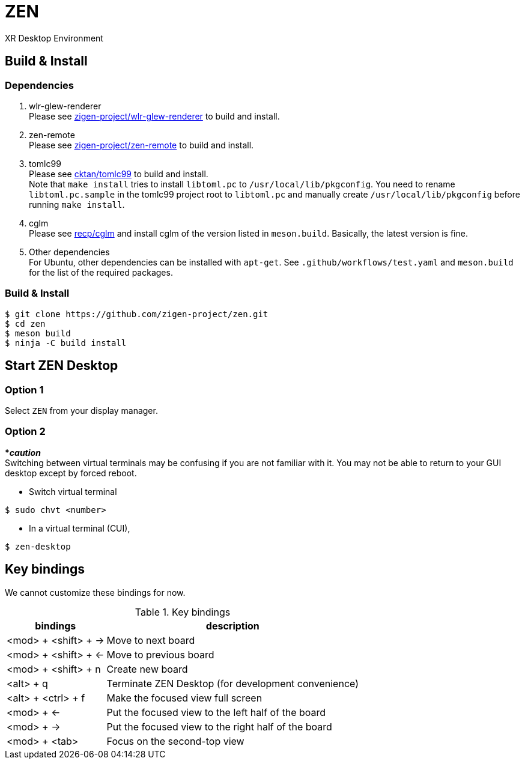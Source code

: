 = ZEN

XR Desktop Environment

== Build & Install

=== Dependencies

. wlr-glew-renderer +
Please see https://github.com/zigen-project/wlr-glew-renderer[zigen-project/wlr-glew-renderer]
to build and install.
. zen-remote +
Please see https://github.com/zigen-project/zen-remote[zigen-project/zen-remote]
to build and install.
. tomlc99 +
Please see https://github.com/cktan/tomlc99[cktan/tomlc99] to build and install. +
Note that `make install` tries to install `libtoml.pc` to `/usr/local/lib/pkgconfig`.
You need to rename `libtoml.pc.sample` in the tomlc99 project root to `libtoml.pc`
and manually create `/usr/local/lib/pkgconfig` before running `make install`.
. cglm +
Please see https://github.com/recp/cglm[recp/cglm] and install cglm of the
version listed in `meson.build`. Basically, the latest version is fine.
. Other dependencies +
For Ubuntu, other dependencies can be installed with `apt-get`.
See `.github/workflows/test.yaml` and `meson.build` for the list of the
required packages.

=== Build & Install

[source, shell]
----
$ git clone https://github.com/zigen-project/zen.git
$ cd zen
$ meson build
$ ninja -C build install
----

== Start ZEN Desktop

=== Option 1

Select `ZEN` from your display manager.

=== Option 2

[red]#***__caution__**# +
Switching between virtual terminals may be confusing if you are not familiar
with it. You may not be able to return to your GUI desktop except by forced
reboot.

- Switch virtual terminal

[source, shell]
----
$ sudo chvt <number>
----

- In a virtual terminal (CUI),

[source, shell]
----
$ zen-desktop
----

== Key bindings

We cannot customize these bindings for now.

.Key bindings
[%autowidth.stretch]
|===
|bindings|description

|<mod> + <shift> + →
|Move to next board

|<mod> + <shift> + ←
|Move to previous board

|<mod> + <shift> + n
|Create new board

|<alt> + q
|Terminate ZEN Desktop (for development convenience)

|<alt> + <ctrl> + f
|Make the focused view full screen

|<mod> + ←
|Put the focused view to the left half of the board

|<mod> + →
|Put the focused view to the right half of the board

|<mod> + <tab>
|Focus on the second-top view

|===
